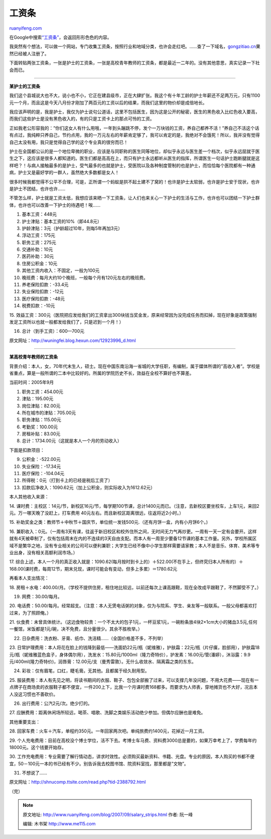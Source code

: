 .. _200709_salary_strips:

工资条
=========================

`ruanyifeng.com <http://www.ruanyifeng.com/blog/2007/09/salary_strips.html>`__

在Google中搜索\ `“工资条” <http://www.google.com/search?q=%E5%B7%A5%E8%B5%84%E6%9D%A1&sourceid=navclient-ff&ie=UTF-8&rlz=1B3GGGL_zh-CNCN216CN216>`__\ ，会返回形形色色的内容。

我突然有个想法，可以做一个网站，专门收集工资条，按照行业和地域分类，也许会走红吧。……查了一下域名，\ `gongzitiao.cn <http://www.gongzitiao.cn/>`__\ 果然已经被人注册了。

下面转贴两张工资条，一张是护士的工资条，一张是高校青年教师的工资条，都是最近一二年的。没有其他意思，真实记录一下社会而已。


======================

**某护士的工资条**

我们这个县城说大也不大，说小也不小，它正在建县级市，正在大肆扩张。我这个有十年工龄的护士年薪还不足两万元，只有1100元一个月，而且这是今天八月份才刚加了两百元的工资以后的结果，而我们这里的物价却是成倍地长。

我应该声明的是，我是护士，我仅为护士说句公道话，这里不包括医生，因为这是公开的秘密，医生的黑色收入比红色收入要高，而我们这些护士是没有黑色收入的，有的只是工资卡上的那点可怜的工资。

正如我老公形容我的：”你们这女人有什么用哦，一年到头蹦跳不停，发个一万块钱的工资，养自己都养不活！”养自己不活这个话有点过，我纯粹只养自己，节约点用，我的一万元左右的年薪肯定够了，我可以肯定的是，我绝对不会饿死！所以，我并没有觉得自己太没有用，我只是觉得自己学的这个专业真的很穷而已！

护士在全国都公认的是一个地位卑微的职业，应该是与同职称的医生同等地位，却似乎永远与医生差一个档次，似乎永远屈就于医生之下，这应该是很多人都知道的。医生们都是高高在上，而只有护士永远都听从医生的指挥，所谓医生一句话护士跑断腿就是这样吧？！与病人接触最多的是护士，受气最多的也就是护士，受医院以及各种制度管制的也是护士，而恰恰每个医院都有一种通病，护士又是最好学的一群人，虽然绝大多数都是女人！

很多时候我都觉得不公平不合理，可是，正所谓一个蚂蚁是拱不起土建不了窝的！也许是护士太软弱，也许是护士安于现状，也许是护士不团结，也许也许……

不管怎么样，护士就是工资太低，我想应该来晒一下工资条，让人们也来关心一下护士的生活与工作，也许也可以团结一下护士群体，也许也可以改善一下护士的待遇吧！唉……

1. 基本工资：448元

2. 护士津贴：基本工资的10%（即44.8元）

3. 护龄津贴：3元（护龄超过10年，则每5年再加3元）

4. 浮动工资：175元

5. 职务工资：275元

6. 交通补助：10元

7. 医药补助：30元

8. 住房公积金：10元

9. 其他工资内收入：不固定，一般为100元

10. 晚班费：每月大约10个晚班，一般每个月有120元左右的晚班费。

11. 养老保险扣款：-33.4元

12. 失业保险扣款：-12元

13. 医疗保险扣款：-48元

14. 税费扣款：-10元

15.
效益工资：300元（医院把应发给我们的工资拿出300块钱当奖金发，原来经常因为没完成任务而扣掉，现在好象是政策强制发足工资所以也就一般都发给我们了，只是迟到一个月！）

16. 总计（到手工资）：600—700元

原文网址：\ `http://wuningfei.blog.hexun.com/12923996\_d.html <http://wuningfei.blog.hexun.com/12923996_d.html>`__


====================

**某高校青年教师的工资条**

背景介绍：本人，女，70年代末生人，硕士。现在中国东南沿海一省城的大学任职，有编制，属于媒体所谓的”高收入者”。学校是省重点，算是一般所谓的二本中比较好的。所属的学院历史不长，效益在全校不算好也不算差。

当前时间：2005年9月

1. 职务工资：454.00元

2. 津贴：195.00元

3. 岗位津贴：82.00元

4. 所在城市的津贴：705.00元

5. 职务津贴：115.00元

6. 考勤奖：100.00元

7. 房租补贴：83.00元

8. 总计：1734.00元（这就是本人一个月的劳动收入）

下面是扣款项目：

9. 公积金：-522.00元

10. 失业保险：-17.34元

11. 医疗保险：-104.04元

12. 所得税：0元（打到卡上的已经是税后工资了）

13. 扣款后净收入：1090.62元（加上公积金，则实际收入为1612.62元）

本人其他收入来源：

14.
课时费：主校区：14元/节，新校区16元/节，每学期100节课，总计1400元而已。（注意，去新校区要坐校车，上车1元，来回2元。万一哪天晚了没赶上，打车费用
40元左右。而且新校区距离很远，往返将近2小时。）

15.
补助奖金之类：教师节＋中秋节＋国庆节，单位统一发钱500元.（还有月饼一盒，内有小月饼6个。)

16.
兼职收入：0元。（一周有3天有课，往返于新旧校区和校外住所之间，无时间无力气再炒更。一周有一天一定有会要开。这样就有4天被牵制了，仅有包括周末在内的不连续的3天自由支配。而本人有一周至少要备12节课的基本工作量。另外，学校所属区域不是繁华之地，没有专业相关的公司可以便利兼职；大学生已经不像中小学生那样需要请家教；本人不是音乐、体育、美术等专业出身，没有相关高额利润市场。）

17.
综合上述，本人一个月的真正收入就是：1090.62(每月按时到卡上的）＋522.00(不在手上，但终究归本人所有的）＋168.00(课时费，每周12节，期末兑现，课时可能会有变动，但多上多累）＝1780.62元

再看本人支出情况：

18.
房租＋水电：400.00/月。（学校不提供住房，租住地比较远，以前还每次上课高跟鞋，现在全改成平跟鞋了，不然脚受不了。）

19. 网费：30.00/每月。

20.
电话费：50.00/每月。经常超支。（注意：本人无煲电话粥的对象，仅为与院系、学生、亲友等一般联系。一般父母都喜欢打过来，为了照顾俺。）

21.
伙食费：未曾具体统计。（这边食物较贵：一个不太大的包子1元，一杯豆浆1元，一碗粉条放4块2×1cm大小的猪血3.5元,任何一餐馆，米饭都是1元/碗，决不免费，且分量很少。其余不胜枚举。）

22. 日杂费用：洗衣粉、牙膏、纸巾、洗洁精……（全国价格差不多，不列举）

23.
日常护理费用：本人将花在脸上的钱降到最低——洗面奶22元/瓶（妮维雅），护肤霜：22元/瓶（片仔癀，脸部用），护肤霜18元/瓶（妮维雅蓝色盒子，身体偶尔用），洗发水：15.80元/1000ml（隆力奇特价），护发素：16.00元/管(潘婷），沐浴露：9.9元/400ml(隆力奇特价)，润唇膏：12.00元/支（曼秀雷敦）。无什么收敛水、隔离霜之类的东东。

24. 彩妆：仅有眉笔，口红，睫毛膏。无其他。且都属于经久耐用型。

25.
服装费用：本人有先见之明，将读书期间的衣服、鞋子、包包全部搬了过来，可以支撑几年没问题，不用大花费——现在有一点牌子在商场卖的衣服鞋子都不便宜，一件200上下，比我一个月课时费168都多。而要求为人师表，穿地摊货也不大好，况且本人没这习惯也不善砍价。

26. 出行费用：公汽2元/次。绝少打的。

27.
应酬费用：距离休闲场所较远，喝茶、唱歌、洗脚之类娱乐活动绝少参加。但偶尔应酬也是难免。

其他重要支出：

28.
回家车费：火车＋汽车，单程约350元。一年回家两次吧。单纯旅费约1400元，花掉近一月工资。

29.
个人充电费用：目前在高校没个博士学位，活不下去。考博士车马费、资料费3000总是要的，如果万幸考上了，学费每年约18000元。这个钱要开始存。

30.
工作充电费用：专业需要了解行情动态，讲求时效性。必须购买最新资料、书籍、光盘。专业的原因，本人购买的书都不便宜，50－100元一本的书已经有不少。别告诉我去校图书馆、院资料室找，那里都是”文物”。

31. 不想说了……

原文网址：\ `http://shnucomp.ttsite.com/read.php?tid-2388792.html <http://shnucomp.ttsite.com/read.php?tid-2388792.html>`__

（完）

.. note::
    原文地址: http://www.ruanyifeng.com/blog/2007/09/salary_strips.html 
    作者: 阮一峰 

    编辑: 木书架 http://www.me115.com